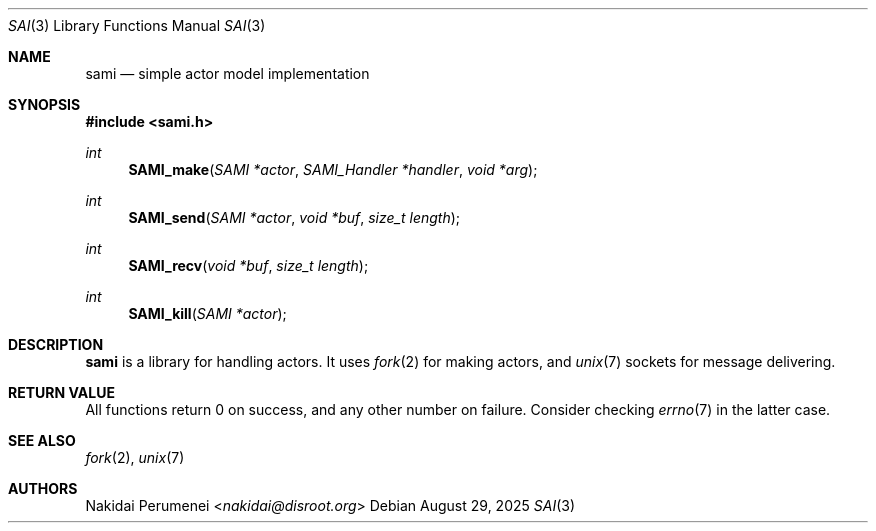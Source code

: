 .Dd August 29, 2025
.Dt SAI 3
.Os
.
.Sh NAME
.Nm sami
.Nd simple actor model implementation
.
.Sh SYNOPSIS
.
.In sami.h
.Ft "int"
.Fn SAMI_make "SAMI *actor" "SAMI_Handler *handler" "void *arg"
.
.Ft "int"
.Fn SAMI_send "SAMI *actor" "void *buf" "size_t length"
.
.Ft "int"
.Fn SAMI_recv "void *buf" "size_t length"
.
.Ft "int"
.Fn SAMI_kill "SAMI *actor"
.
.Sh DESCRIPTION
.Nm
is a library
for handling actors.
It uses
.Xr fork 2
for making actors,
and
.Xr unix 7
sockets for message delivering.
.
.Sh RETURN VALUE
All functions return 0 on success,
and any other number on failure.
Consider checking
.Xr errno 7
in the latter case.
.
.Sh SEE ALSO
.Xr fork 2 ,
.Xr unix 7
.
.Sh AUTHORS
.An Nakidai Perumenei Aq Mt nakidai@disroot.org
